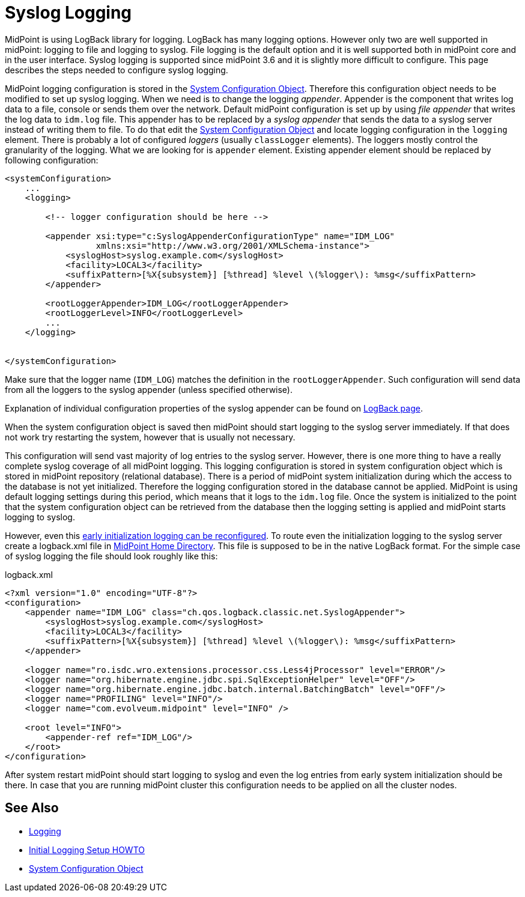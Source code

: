 = Syslog Logging
:page-wiki-name: Syslog Logging HOWTO
:page-wiki-id: 24086119
:page-wiki-metadata-create-user: semancik
:page-wiki-metadata-create-date: 2017-05-17T19:05:09.560+02:00
:page-wiki-metadata-modify-user: semancik
:page-wiki-metadata-modify-date: 2017-05-17T19:28:15.845+02:00
:page-since: "3.6"
:page-upkeep-status: yellow

MidPoint is using LogBack library for logging.
LogBack has many logging options.
However only two are well supported in midPoint: logging to file and logging to syslog.
File logging is the default option and it is well supported both in midPoint core and in the user interface.
Syslog logging is supported since midPoint 3.6 and it is slightly more difficult to configure.
This page describes the steps needed to configure syslog logging.

MidPoint logging configuration is stored in the xref:/midpoint/reference/v2/concepts/system-configuration-object/[System Configuration Object]. Therefore this configuration object needs to be modified to set up syslog logging.
When we need is to change the logging _appender_. Appender is the component that writes log data to a file, console or sends them over the network.
Default midPoint configuration is set up by using _file appender_ that writes the log data to `idm.log` file.
This appender has to be replaced by a _syslog appender_ that sends the data to a syslog server instead of writing them to file.
To do that edit the xref:/midpoint/reference/v2/concepts/system-configuration-object/[System Configuration Object] and locate logging configuration in the `logging` element.
There is probably a lot of configured _loggers_ (usually `classLogger` elements).
The loggers mostly control the granularity of the logging.
What we are looking for is `appender` element.
Existing appender element should be replaced by following configuration:

[source,xml]
----
<systemConfiguration>
    ...
    <logging>

        <!-- logger configuration should be here -->

        <appender xsi:type="c:SyslogAppenderConfigurationType" name="IDM_LOG"
                  xmlns:xsi="http://www.w3.org/2001/XMLSchema-instance">
            <syslogHost>syslog.example.com</syslogHost>
            <facility>LOCAL3</facility>
            <suffixPattern>[%X{subsystem}] [%thread] %level \(%logger\): %msg</suffixPattern>
        </appender>

        <rootLoggerAppender>IDM_LOG</rootLoggerAppender>
        <rootLoggerLevel>INFO</rootLoggerLevel>
        ...
    </logging>


</systemConfiguration>
----

Make sure that the logger name (`IDM_LOG`) matches the definition in the `rootLoggerAppender`. Such configuration will send data from all the loggers to the syslog appender (unless specified otherwise).

Explanation of individual configuration properties of the syslog appender can be found on link:https://logback.qos.ch/manual/appenders.html#SyslogAppender[LogBack page].

When the system configuration object is saved then midPoint should start logging to the syslog server immediately.
If that does not work try restarting the system, however that is usually not necessary.

This configuration will send vast majority of log entries to the syslog server.
However, there is one more thing to have a really complete syslog coverage of all midPoint logging.
This logging configuration is stored in system configuration object which is stored in midPoint repository (relational database).
There is a period of midPoint system initialization during which the access to the database is not yet initialized.
Therefore the logging configuration stored in the database cannot be applied.
MidPoint is using default logging settings during this period, which means that it logs to the `idm.log` file.
Once the system is initialized to the point that the system configuration object can be retrieved from the database then the logging setting is applied and midPoint starts logging to syslog.

However, even this xref:/midpoint/reference/v2/diag/initial-logging/[early initialization logging can be reconfigured].
To route even the initialization logging to the syslog server create a logback.xml file in
xref:/midpoint/reference/v2/deployment/midpoint-home-directory/[MidPoint Home Directory].
This file is supposed to be in the native LogBack format.
For the simple case of syslog logging the file should look roughly like this:

.logback.xml
[source,xml]
----
<?xml version="1.0" encoding="UTF-8"?>
<configuration>
    <appender name="IDM_LOG" class="ch.qos.logback.classic.net.SyslogAppender">
        <syslogHost>syslog.example.com</syslogHost>
        <facility>LOCAL3</facility>
        <suffixPattern>[%X{subsystem}] [%thread] %level \(%logger\): %msg</suffixPattern>
    </appender>

    <logger name="ro.isdc.wro.extensions.processor.css.Less4jProcessor" level="ERROR"/>
    <logger name="org.hibernate.engine.jdbc.spi.SqlExceptionHelper" level="OFF"/>
    <logger name="org.hibernate.engine.jdbc.batch.internal.BatchingBatch" level="OFF"/>
    <logger name="PROFILING" level="INFO"/>
    <logger name="com.evolveum.midpoint" level="INFO" />

    <root level="INFO">
        <appender-ref ref="IDM_LOG"/>
    </root>
</configuration>
----

After system restart midPoint should start logging to syslog and even the log entries from early system initialization should be there.
In case that you are running midPoint cluster this configuration needs to be applied on all the cluster nodes.


== See Also

* xref:/midpoint/reference/v2/diag/logging/[Logging]

* xref:/midpoint/reference/v2/diag/initial-logging/[Initial Logging Setup HOWTO]

* xref:/midpoint/reference/v2/concepts/system-configuration-object.adoc[System Configuration Object]
